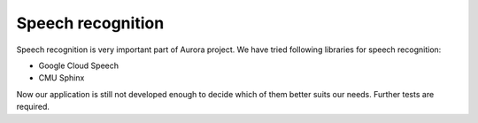 Speech recognition
==================

Speech recognition is very important part of Aurora project.
We have tried following libraries for speech recognition:

* Google Cloud Speech
* CMU Sphinx

Now our application is still not developed enough to decide which of
them better suits our needs. Further tests are required.
